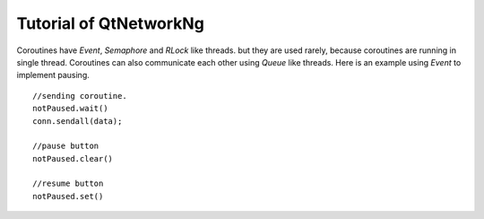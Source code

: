 Tutorial of QtNetworkNg 
========================


Coroutines have `Event`, `Semaphore` and `RLock` like threads. but they are used rarely, because coroutines are running in single thread. Coroutines can also communicate each other using `Queue` like threads. Here is an example using `Event` to implement pausing. ::

    //sending coroutine.
    notPaused.wait()
    conn.sendall(data);
    
    //pause button
    notPaused.clear()
    
    //resume button
    notPaused.set()


